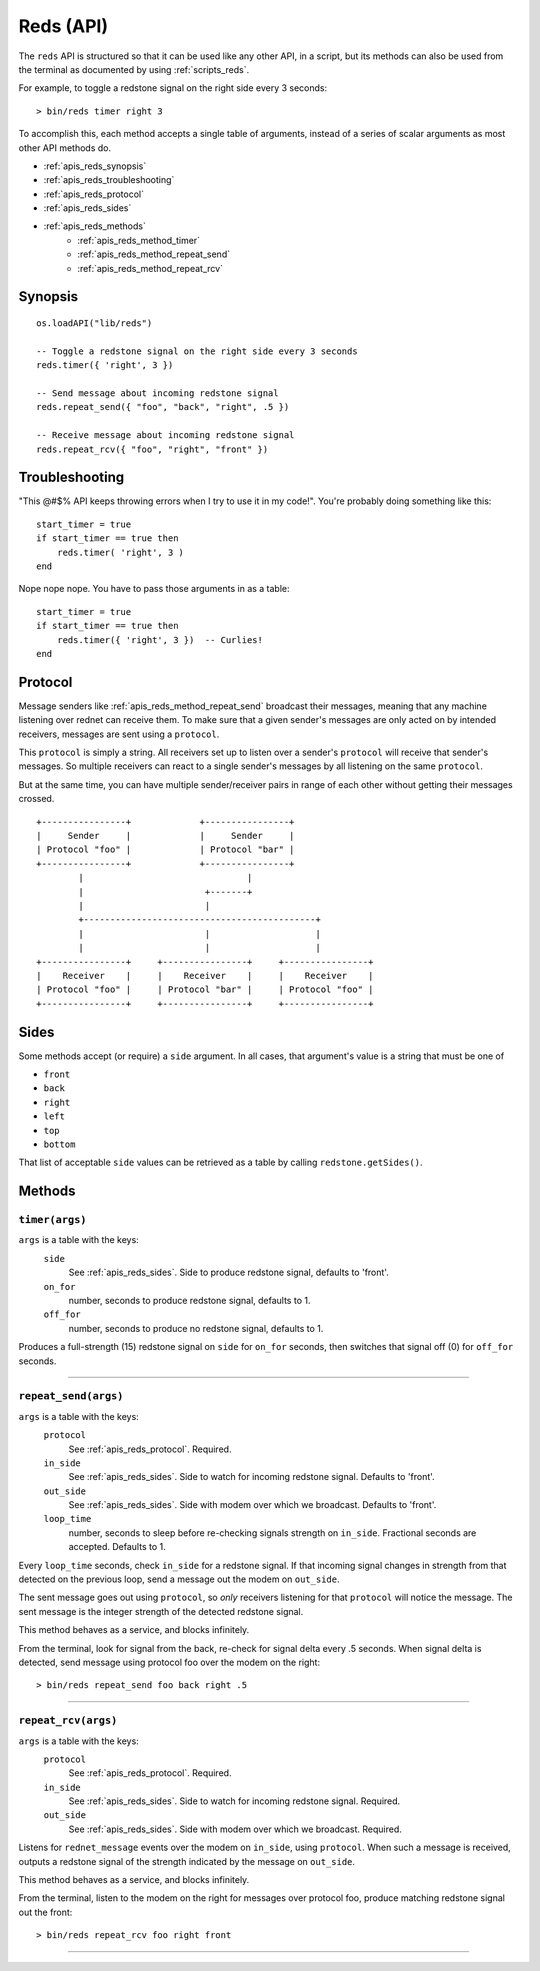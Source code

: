 
.. highlight:: lua

.. _apis_reds:

Reds (API)
==========

The ``reds`` API is structured so that it can be used like any other API, in a 
script, but its methods can also be used from the terminal as documented by 
using :ref:`scripts_reds`.

For example, to toggle a redstone signal on the right side every 3 seconds::

    > bin/reds timer right 3

To accomplish this, each method accepts a single table of arguments, instead 
of a series of scalar arguments as most other API methods do.

- :ref:`apis_reds_synopsis`
- :ref:`apis_reds_troubleshooting`
- :ref:`apis_reds_protocol`
- :ref:`apis_reds_sides`
- :ref:`apis_reds_methods`
    - :ref:`apis_reds_method_timer`
    - :ref:`apis_reds_method_repeat_send`
    - :ref:`apis_reds_method_repeat_rcv`

.. _apis_reds_synopsis:

Synopsis
~~~~~~~~

::

    os.loadAPI("lib/reds")

    -- Toggle a redstone signal on the right side every 3 seconds
    reds.timer({ 'right', 3 })

    -- Send message about incoming redstone signal
    reds.repeat_send({ "foo", "back", "right", .5 })

    -- Receive message about incoming redstone signal
    reds.repeat_rcv({ "foo", "right", "front" })

.. _apis_reds_troubleshooting:

Troubleshooting
~~~~~~~~~~~~~~~

"This @#$% API keeps throwing errors when I try to use it in my code!".  
You're probably doing something like this::

    start_timer = true
    if start_timer == true then
        reds.timer( 'right', 3 )
    end

Nope nope nope.  You have to pass those arguments in as a table::

    start_timer = true
    if start_timer == true then
        reds.timer({ 'right', 3 })  -- Curlies!
    end

.. _apis_reds_protocol:

Protocol
~~~~~~~~

Message senders like :ref:`apis_reds_method_repeat_send` broadcast their 
messages, meaning that any machine listening over rednet can receive them.  To 
make sure that a given sender's messages are only acted on by intended 
receivers, messages are sent using a ``protocol``.

This ``protocol`` is simply a string.  All receivers set up to listen over a 
sender's ``protocol`` will receive that sender's messages.  So multiple 
receivers can react to a single sender's messages by all listening on the same 
``protocol``.

But at the same time, you can have multiple sender/receiver pairs in range of 
each other without getting their messages crossed.

::

   +----------------+             +----------------+
   |     Sender     |             |     Sender     |
   | Protocol "foo" |             | Protocol "bar" |
   +----------------+             +----------------+
           |                               |
           |                       +-------+
           |                       |
           +--------------------------------------------+
           |                       |                    |
           |                       |                    |
   +----------------+     +----------------+     +----------------+
   |    Receiver    |     |    Receiver    |     |    Receiver    |
   | Protocol "foo" |     | Protocol "bar" |     | Protocol "foo" |
   +----------------+     +----------------+     +----------------+



.. _apis_reds_sides:

Sides
~~~~~

Some methods accept (or require) a ``side`` argument.  In all cases, that 
argument's value is a string that must be one of

- ``front``
- ``back``
- ``right``
- ``left``
- ``top``
- ``bottom``

That list of acceptable ``side`` values can be retrieved as a table by calling 
``redstone.getSides()``.

.. _apis_reds_methods:

Methods
~~~~~~~

.. _apis_reds_method_timer:

``timer(args)``
++++++++++++++++++++++++++++++++++++++++++++++

``args`` is a table with the keys:
  ``side``
    See :ref:`apis_reds_sides`.  Side to produce redstone signal, defaults to 'front'.
  ``on_for``
    number, seconds to produce redstone signal, defaults to 1.
  ``off_for``
    number, seconds to produce no redstone signal, defaults to 1.

Produces a full-strength (15) redstone signal on ``side`` for ``on_for`` 
seconds, then switches that signal off (0) for ``off_for`` seconds.

----

.. _apis_reds_method_repeat_send:

``repeat_send(args)``
++++++++++++++++++++++++++++++++++++++++++++++

``args`` is a table with the keys:
  ``protocol``
    See :ref:`apis_reds_protocol`.
    Required.
  ``in_side``
    See :ref:`apis_reds_sides`.  Side to watch for incoming redstone signal.
    Defaults to 'front'.
  ``out_side``
    See :ref:`apis_reds_sides`.  Side with modem over which we broadcast.
    Defaults to 'front'.
  ``loop_time``
    number, seconds to sleep before re-checking signals strength on 
    ``in_side``.  Fractional seconds are accepted.
    Defaults to 1.

Every ``loop_time`` seconds, check ``in_side`` for a redstone signal.  If that 
incoming signal changes in strength from that detected on the previous loop, 
send a message out the modem on ``out_side``.

The sent message goes out using ``protocol``, so *only* receivers listening 
for that ``protocol`` will notice the message.  The sent message is the 
integer strength of the detected redstone signal.

This method behaves as a service, and blocks infinitely.

From the terminal, look for signal from the back, re-check for signal delta 
every .5 seconds.  When signal delta is detected, send message using protocol 
foo over the modem on the right::

    > bin/reds repeat_send foo back right .5

----

.. _apis_reds_method_repeat_rcv:

``repeat_rcv(args)``
++++++++++++++++++++++++++++++++++++++++++++++

``args`` is a table with the keys:
  ``protocol``
    See :ref:`apis_reds_protocol`.
    Required.
  ``in_side``
    See :ref:`apis_reds_sides`.  Side to watch for incoming redstone signal.
    Required.
  ``out_side``
    See :ref:`apis_reds_sides`.  Side with modem over which we broadcast.
    Required.

Listens for ``rednet_message`` events over the modem on ``in_side``, using 
``protocol``.  When such a message is received, outputs a redstone signal of 
the strength indicated by the message on ``out_side``.

This method behaves as a service, and blocks infinitely.

From the terminal, listen to the modem on the right for messages over protocol 
foo, produce matching redstone signal out the front::

    > bin/reds repeat_rcv foo right front
----

